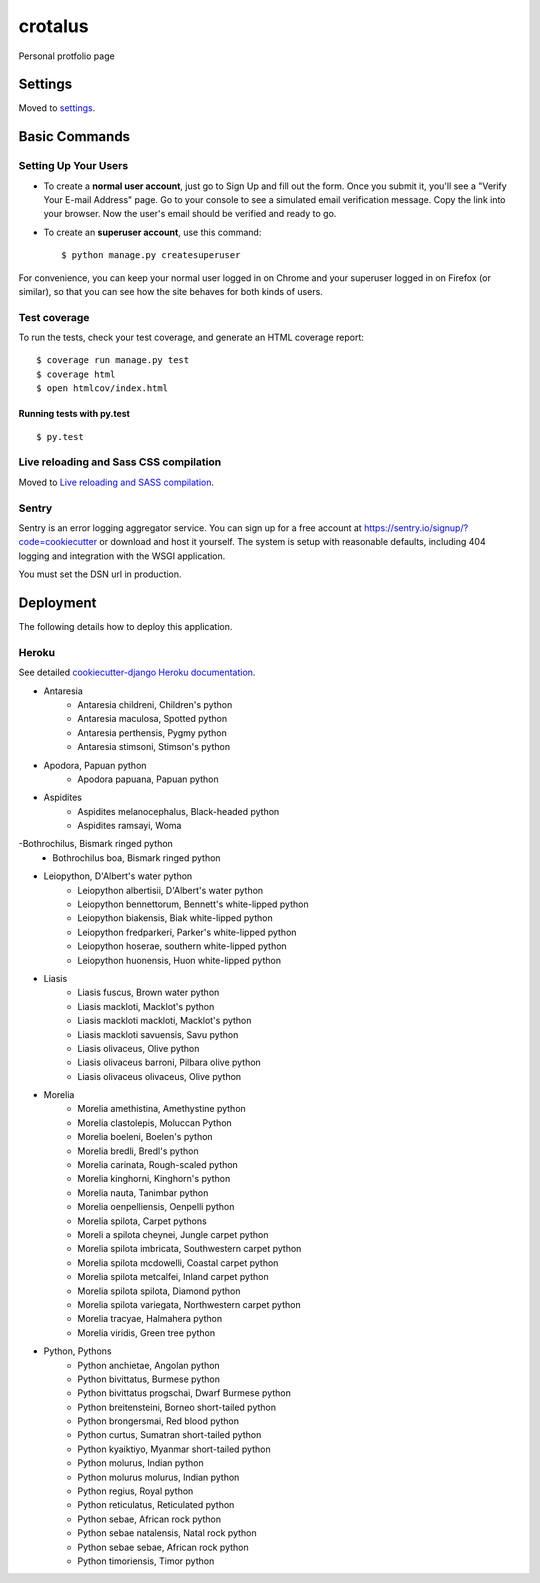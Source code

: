 crotalus
========

Personal protfolio page

.. image:: https://img.shields.io/badge/built%20with-Cookiecutter%20Django-ff69b4.svg
     :target: https://github.com/pydanny/cookiecutter-django/
     :alt: Built with Cookiecutter Django


Settings
--------

Moved to settings_.

.. _settings: http://cookiecutter-django.readthedocs.io/en/latest/settings.html

Basic Commands
--------------

Setting Up Your Users
^^^^^^^^^^^^^^^^^^^^^

* To create a **normal user account**, just go to Sign Up and fill out the form. Once you submit it, you'll see a "Verify Your E-mail Address" page. Go to your console to see a simulated email verification message. Copy the link into your browser. Now the user's email should be verified and ready to go.

* To create an **superuser account**, use this command::

    $ python manage.py createsuperuser

For convenience, you can keep your normal user logged in on Chrome and your superuser logged in on Firefox (or similar), so that you can see how the site behaves for both kinds of users.

Test coverage
^^^^^^^^^^^^^

To run the tests, check your test coverage, and generate an HTML coverage report::

    $ coverage run manage.py test
    $ coverage html
    $ open htmlcov/index.html

Running tests with py.test
~~~~~~~~~~~~~~~~~~~~~~~~~~

::

  $ py.test

Live reloading and Sass CSS compilation
^^^^^^^^^^^^^^^^^^^^^^^^^^^^^^^^^^^^^^^

Moved to `Live reloading and SASS compilation`_.

.. _`Live reloading and SASS compilation`: http://cookiecutter-django.readthedocs.io/en/latest/live-reloading-and-sass-compilation.html





Sentry
^^^^^^

Sentry is an error logging aggregator service. You can sign up for a free account at  https://sentry.io/signup/?code=cookiecutter  or download and host it yourself.
The system is setup with reasonable defaults, including 404 logging and integration with the WSGI application.

You must set the DSN url in production.


Deployment
----------

The following details how to deploy this application.


Heroku
^^^^^^

See detailed `cookiecutter-django Heroku documentation`_.

.. _`cookiecutter-django Heroku documentation`: http://cookiecutter-django.readthedocs.io/en/latest/deployment-on-heroku.html


- Antaresia
    - Antaresia childreni, Children's python
    - Antaresia maculosa, Spotted python
    - Antaresia perthensis, Pygmy python
    - Antaresia stimsoni, Stimson's python
- Apodora, Papuan python
    - Apodora papuana, Papuan python
- Aspidites
    - Aspidites melanocephalus, Black-headed python
    - Aspidites ramsayi, Woma
-Bothrochilus, Bismark ringed python
    - Bothrochilus boa, Bismark ringed python
- Leiopython, D'Albert's water python
    - Leiopython albertisii, D'Albert's water python
    - Leiopython bennettorum, Bennett's white-lipped python
    - Leiopython biakensis, Biak white-lipped python
    - Leiopython fredparkeri, Parker's white-lipped python
    - Leiopython hoserae, southern white-lipped python
    - Leiopython huonensis, Huon white-lipped python
- Liasis
    - Liasis fuscus, Brown water python
    - Liasis mackloti, Macklot's python
    - Liasis mackloti mackloti, Macklot's python
    - Liasis mackloti savuensis, Savu python
    - Liasis olivaceus, Olive python
    - Liasis olivaceus barroni, Pilbara olive python
    - Liasis olivaceus olivaceus, Olive python
- Morelia
    - Morelia amethistina, Amethystine python
    - Morelia clastolepis, Moluccan Python
    - Morelia boeleni, Boelen's python
    - Morelia bredli, Bredl's python
    - Morelia carinata, Rough-scaled python
    - Morelia kinghorni, Kinghorn's python
    - Morelia nauta, Tanimbar python
    - Morelia oenpelliensis, Oenpelli python
    - Morelia spilota, Carpet pythons
    - Moreli a spilota cheynei, Jungle carpet python
    - Morelia spilota imbricata, Southwestern carpet python
    - Morelia spilota mcdowelli, Coastal carpet python
    - Morelia spilota metcalfei, Inland carpet python
    - Morelia spilota spilota, Diamond python
    - Morelia spilota variegata, Northwestern carpet python
    - Morelia tracyae, Halmahera python
    - Morelia viridis, Green tree python
- Python, Pythons
    - Python anchietae, Angolan python
    - Python bivittatus, Burmese python
    - Python bivittatus progschai, Dwarf Burmese python
    - Python breitensteini, Borneo short-tailed python
    - Python brongersmai, Red blood python
    - Python curtus, Sumatran short-tailed python
    - Python kyaiktiyo, Myanmar short-tailed python
    - Python molurus, Indian python
    - Python molurus molurus, Indian python
    - Python regius, Royal python
    - Python reticulatus, Reticulated python
    - Python sebae, African rock python
    - Python sebae natalensis, Natal rock python
    - Python sebae sebae, African rock python
    - Python timoriensis, Timor python